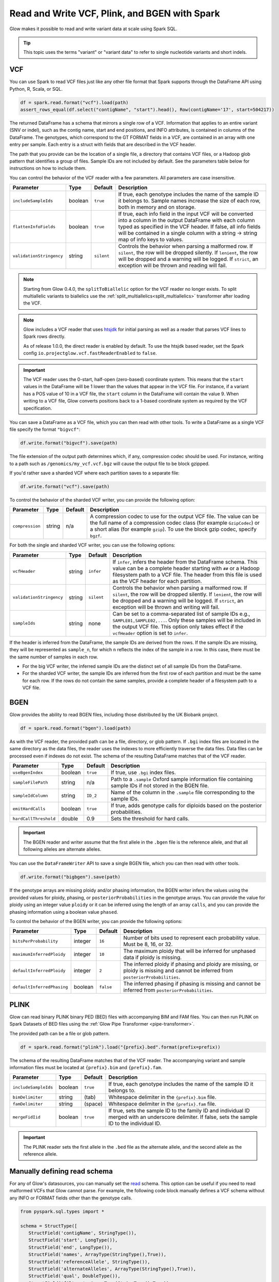 .. _variant_data:

==============================================
Read and Write VCF, Plink, and BGEN with Spark
==============================================

.. invisible-code-block: python

    from pyspark.sql import Row
    import glob
    import os
    import shutil

    import glow


Glow makes it possible to read and write variant data at scale using Spark SQL.

.. tip::

  This topic uses the terms "variant" or "variant data" to refer to
  single nucleotide variants and short indels.

.. _vcf:

VCF
===

You can use Spark to read VCF files just like any other file format that Spark supports through
the DataFrame API using Python, R, Scala, or SQL.

.. invisible-code-block: python

   path = "test-data/test.chr17.vcf"

.. code-block:: python

   df = spark.read.format("vcf").load(path)
   assert_rows_equal(df.select("contigName", "start").head(), Row(contigName='17', start=504217))


The returned DataFrame has a schema that mirrors a single row of a VCF. Information that applies to an entire
variant (SNV or indel), such as the contig name, start and end positions, and INFO attributes,
is contained in columns of the DataFrame. The genotypes, which correspond to the GT FORMAT fields
in a VCF, are contained in an array with one entry per sample.
Each entry is a struct with fields that are described in the VCF header.

The path that you provide
can be the location of a single file, a directory that contains VCF files, or a Hadoop glob pattern
that identifies a group of files. Sample IDs are not included by default. See the
parameters table below for instructions on how to include them.

You can control the behavior of the VCF reader with a few parameters. All parameters are case insensitive.

+--------------------------+---------+-------------+---------------------------------------------------------------------------------------------------------------------------------------------------------+
| Parameter                | Type    | Default     | Description                                                                                                                                             |
+==========================+=========+=============+=========================================================================================================================================================+
| ``includeSampleIds``     | boolean | ``true``    | If true, each genotype includes the name of the sample ID it belongs to. Sample names increase the size of each row, both in memory and on storage.     |
+--------------------------+---------+-------------+---------------------------------------------------------------------------------------------------------------------------------------------------------+
| ``flattenInfoFields``    | boolean | ``true``    | If true, each info field in the input VCF will be converted into a column in the output DataFrame with each column typed as specified in the VCF header.|
|                          |         |             | If false, all info fields will be contained in a single column with a string -> string map of info keys to values.                                      |
+--------------------------+---------+-------------+---------------------------------------------------------------------------------------------------------------------------------------------------------+
| ``validationStringency`` | string  | ``silent``  | Controls the behavior when parsing a malformed row. If ``silent``, the row will be dropped silently. If ``lenient``, the row will be dropped and a      |
|                          |         |             | warning will be logged. If ``strict``, an exception will be thrown and reading will fail.                                                               |
+--------------------------+---------+-------------+---------------------------------------------------------------------------------------------------------------------------------------------------------+

.. note::

   Starting from Glow 0.4.0, the ``splitToBiallelic`` option for the VCF reader no longer exists. To split multiallelic variants to biallelics use the :ref:`split_multiallelics<split_multiallelics>` transformer after loading the VCF.

.. note::

   Glow includes a VCF reader that uses `htsjdk <https://github.com/samtools/htsjdk>`_ for initial parsing as well as a reader that parses VCF lines to Spark rows directly.

   As of release 1.0.0, the direct reader is enabled by default. To use the htsjdk based reader, set the Spark config ``io.projectglow.vcf.fastReaderEnabled`` to ``false``.


.. important:: The VCF reader uses the 0-start, half-open (zero-based) coordinate system. This means
   that the ``start`` values in the DataFrame will be 1 lower than the values that appear in the VCF
   file. For instance, if a variant has a POS value of 10 in a VCF file, the ``start`` column in the
   DataFrame will contain the value 9. When writing to a VCF file, Glow converts positions back to a
   1-based coordinate system as required by the VCF specification.

You can save a DataFrame as a VCF file, which you can then read with other tools. To write a DataFrame as a single VCF file specify the format ``"bigvcf"``:

.. invisible-code-block: python

   base_path = "test-data/doc-test-bigvcf/"
   path = base_path + "test.vcf"

.. code-block:: python

   df.write.format("bigvcf").save(path)

.. invisible-code-block: python

   shutil.rmtree(base_path)

The file extension of the output path determines which, if any, compression codec should be used.
For instance, writing to a path such as ``/genomics/my_vcf.vcf.bgz`` will cause the output file to be
block gzipped.

If you'd rather save a sharded VCF where each partition saves to a separate file:

.. invisible-code-block: python

   path = "test-data/doc-test-vcf.vcf"

.. code-block:: python

   df.write.format("vcf").save(path)

.. invisible-code-block: python

   shutil.rmtree(path)

To control the behavior of the sharded VCF writer, you can provide the following option:

+-----------------+--------+---------+--------------------------------------------------------------------------------------------------------------------+
| Parameter       | Type   | Default | Description                                                                                                        |
+=================+========+=========+====================================================================================================================+
| ``compression`` | string | n/a     | A compression codec to use for the output VCF file. The value can be the full name of a compression codec class    |
|                 |        |         | (for example ``GzipCodec``) or a short alias (for example ``gzip``). To use the block gzip codec, specify ``bgzf``.|
+-----------------+--------+---------+--------------------------------------------------------------------------------------------------------------------+

For both the single and sharded VCF writer, you can use the following options:

+--------------------------+--------+-------------+--------------------------------------------------------------------------------------------------------------------+
| Parameter                | Type   | Default     | Description                                                                                                        |
+==========================+========+=============+====================================================================================================================+
| ``vcfHeader``            | string | ``infer``   | If ``infer``, infers the header from the DataFrame schema. This value can be a complete header                     |
|                          |        |             | starting with ``##`` or a Hadoop filesystem path to a VCF file. The header from                                    |
|                          |        |             | this file is used as the VCF header for each partition.                                                            |
+--------------------------+--------+-------------+--------------------------------------------------------------------------------------------------------------------+
| ``validationStringency`` | string | ``silent``  | Controls the behavior when parsing a malformed row. If ``silent``, the row will be dropped silently. If            |
|                          |        |             | ``lenient``, the row will be dropped and a warning will be logged. If ``strict``, an exception will be thrown and  |
|                          |        |             | writing will fail.                                                                                                 |
+--------------------------+--------+-------------+--------------------------------------------------------------------------------------------------------------------+
| ``sampleIds``            | string | none        | Can be set to a comma-separated list of sample IDs e.g., ``SAMPLE01,SAMPLE02,...``. Only these samples will be     |
|                          |        |             | included in the output VCF file. This option only takes effect if the ``vcfHeader`` option is set to ``infer``.    |
+--------------------------+--------+-------------+--------------------------------------------------------------------------------------------------------------------+

.. _infer-vcf-samples:

If the header is inferred from the DataFrame, the sample IDs are derived from the rows. If the sample IDs are missing,
they will be represented as ``sample_n``, for which ``n`` reflects the index of the sample in a row. In this case,
there must be the same number of samples in each row.

- For the big VCF writer, the inferred sample IDs are the distinct set of all sample IDs from the DataFrame.
- For the sharded VCF writer, the sample IDs are inferred from the first row of each partition and must be the same
  for each row. If the rows do not contain the same samples, provide a complete header of a filesystem path to a VCF
  file.

BGEN
====

Glow provides the ability to read BGEN files, including those distributed by the UK Biobank project.

.. invisible-code-block: python

   path = "test-data/bgen/example.8bits.bgen"

.. code-block:: python

   df = spark.read.format("bgen").load(path)

.. invisible-code-block: python

   assert_rows_equal(df.select("contigName", "start").head(), Row(contigName='01', start=1999))

As with the VCF reader, the provided path can be a file, directory, or glob pattern. If ``.bgi``
index files are located in the same directory as the data files, the reader uses the indexes to
more efficiently traverse the data files. Data files can be processed even if indexes do not exist.
The schema of the resulting DataFrame matches that of the VCF reader.

+-----------------------+---------+--------------+------------------------------------------------------------------------------------------------------------+
| Parameter             | Type    | Default      | Description                                                                                                |
+=======================+=========+==============+============================================================================================================+
| ``useBgenIndex``      | boolean | ``true``     | If true, use ``.bgi`` index files.                                                                         |
+-----------------------+---------+--------------+------------------------------------------------------------------------------------------------------------+
| ``sampleFilePath``    | string  | n/a          | Path to a ``.sample`` Oxford sample information file containing sample IDs if not stored in the BGEN file. |
+-----------------------+---------+--------------+------------------------------------------------------------------------------------------------------------+
| ``sampleIdColumn``    | string  | ``ID_2``     | Name of the column in the ``.sample`` file corresponding to the sample IDs.                                |
+-----------------------+---------+--------------+------------------------------------------------------------------------------------------------------------+
| ``emitHardCalls``     | boolean | ``true``     | If true, adds genotype calls for diploids based on the posterior probabilities.                            |
+-----------------------+---------+--------------+------------------------------------------------------------------------------------------------------------+
| ``hardCallThreshold`` | double  | 0.9          | Sets the threshold for hard calls.                                                                         |
+-----------------------+---------+--------------+------------------------------------------------------------------------------------------------------------+

.. important::

    The BGEN reader and writer assume that the first allele in the ``.bgen`` file is the reference
    allele, and that all following alleles are alternate alleles.

You can use the ``DataFrameWriter`` API to save a single BGEN file, which you can then read with other tools.

.. invisible-code-block: python

   base_path = "test-data/doc-test-bigbgen/"
   path = base_path + "test.bgen"

.. code-block:: python

   df.write.format("bigbgen").save(path)

.. invisible-code-block: python

   shutil.rmtree(base_path)

If the genotype arrays are missing ploidy and/or phasing information, the BGEN writer infers the values using the
provided values for ploidy, phasing, or ``posteriorProbabilities`` in the genotype arrays. You can provide the value for ploidy
using an integer value ``ploidy`` or it can be inferred using the length of an array ``calls``, and you can provide the phasing information
using a boolean value ``phased``.

To control the behavior of the BGEN writer, you can provide the following options:

+-----------------------------+---------+-------------+------------------------------------------------------------------------------------------------------------------------------------+
| Parameter                   | Type    | Default     | Description                                                                                                                        |
+=============================+=========+=============+====================================================================================================================================+
| ``bitsPerProbability``      | integer | ``16``      | Number of bits used to represent each probability value. Must be 8, 16, or 32.                                                     |
+-----------------------------+---------+-------------+------------------------------------------------------------------------------------------------------------------------------------+
| ``maximumInferredPloidy``   | integer | ``10``      | The maximum ploidy that will be inferred for unphased data if ploidy is missing.                                                   |
+-----------------------------+---------+-------------+------------------------------------------------------------------------------------------------------------------------------------+
| ``defaultInferredPloidy``   | integer | ``2``       | The inferred ploidy if phasing and ploidy are missing, or ploidy is missing and cannot be inferred from ``posteriorProbabilities``.|
+-----------------------------+---------+-------------+------------------------------------------------------------------------------------------------------------------------------------+
| ``defaultInferredPhasing``  | boolean | ``false``   | The inferred phasing if phasing is missing and cannot be inferred from ``posteriorProbabilities``.                                 |
+-----------------------------+---------+-------------+------------------------------------------------------------------------------------------------------------------------------------+


PLINK
=====

Glow can read binary PLINK binary PED (BED) files with accompanying BIM and FAM files. 
You can then run PLINK on Spark Datasets of BED files using the :ref:`Glow Pipe Transformer <pipe-transformer>`.

The provided path can be a file or glob pattern.

.. invisible-code-block: python

   prefix = "test-data/plink/five-samples-five-variants/bed-bim-fam/test"

.. code-block:: python

   df = spark.read.format("plink").load("{prefix}.bed".format(prefix=prefix))

.. invisible-code-block: python

  assert_rows_equal(df.select("contigName", "start").head(), Row(contigName='1', start=9))

The schema of the resulting DataFrame matches that of the VCF reader. The accompanying variant and sample information
files must be located at ``{prefix}.bim`` and ``{prefix}.fam``.

+----------------------+---------+-----------------+-----------------------------------------------------------------------------------------------------+
| Parameter            | Type    | Default         | Description                                                                                         |
+======================+=========+=================+=====================================================================================================+
| ``includeSampleIds`` | boolean | ``true``        | If true, each genotype includes the name of the sample ID it belongs to.                            |
+----------------------+---------+-----------------+-----------------------------------------------------------------------------------------------------+
| ``bimDelimiter``     | string  | (tab)           | Whitespace delimiter in the ``{prefix}.bim`` file.                                                  |
+----------------------+---------+-----------------+-----------------------------------------------------------------------------------------------------+
| ``famDelimiter``     | string  | (space)         | Whitespace delimiter in the ``{prefix}.fam`` file.                                                  |
+----------------------+---------+-----------------+-----------------------------------------------------------------------------------------------------+
| ``mergeFidIid``      | boolean | ``true``        | If true, sets the sample ID to the family ID and individual ID merged with an underscore delimiter. |
|                      |         |                 | If false, sets the sample ID to the individual ID.                                                  |
+----------------------+---------+-----------------+-----------------------------------------------------------------------------------------------------+

.. important::

    The PLINK reader sets the first allele in the ``.bed`` file as the alternate allele, and the
    second allele as the reference allele.

Manually defining read schema
=============================

For any of Glow's datasources, you can manually set the `read <https://spark.apache.org/docs/latest/api/python/reference/pyspark.sql/api/pyspark.sql.DataFrameReader.schema.html#pyspark.sql.DataFrameReader.schema>`_
schema. This option can be useful if you need to read malformed VCFs that Glow cannot parse. For example, the following code block manually defines a VCF schema without any INFO
or FORMAT fields other than the genotype calls.

.. invisible-code-block: python

   path = "test-data/test.chr17.vcf"

.. code-block:: python

   from pyspark.sql.types import *

   schema = StructType([
      StructField('contigName', StringType()),
      StructField('start', LongType()),
      StructField('end', LongType()),
      StructField('names', ArrayType(StringType(),True)),
      StructField('referenceAllele', StringType()),
      StructField('alternateAlleles', ArrayType(StringType(),True)),
      StructField('qual', DoubleType()),
      StructField('filters', ArrayType(StringType(),True)),
      StructField('splitFromMultiAllelic', BooleanType()),
      StructField('genotypes', ArrayType(StructType([
         StructField('calls', ArrayType(IntegerType(),True)),
         ]))),
      ])

   spark.read.format('vcf').schema(schema).load(path).show()

.. notebook:: .. etl/variant-data.html
